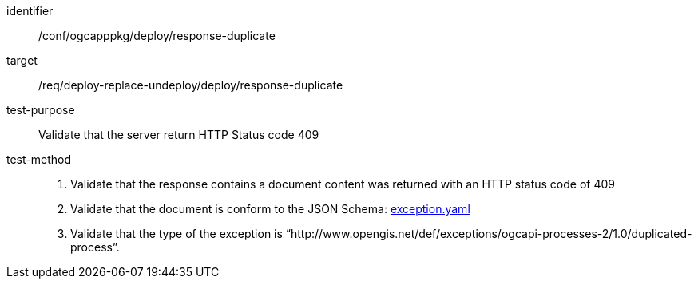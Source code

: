 [[ats_ogcapppkg_deploy_response-duplicate]]

[abstract_test]
====
[%metadata]
identifier:: /conf/ogcapppkg/deploy/response-duplicate
target:: /req/deploy-replace-undeploy/deploy/response-duplicate
test-purpose:: Validate that the server return HTTP Status code 409
test-method::
+
--
3. Validate that the response contains a document  content was returned with an HTTP status code of 409

4. Validate that the document is conform to the JSON Schema: https://raw.githubusercontent.com/opengeospatial/ogcapi-processes/master/openapi/schemas/common-core/exception.yaml[exception.yaml]

5. Validate that the type of the exception is “http://www.opengis.net/def/exceptions/ogcapi-processes-2/1.0/duplicated-process”.
--
====

